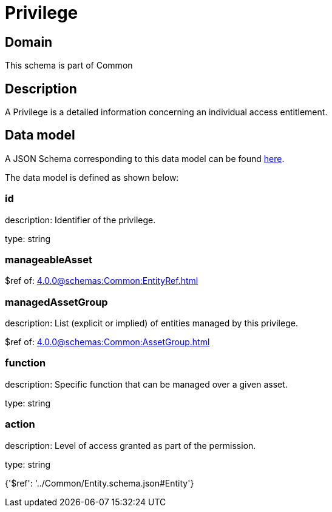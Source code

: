 = Privilege

[#domain]
== Domain

This schema is part of Common

[#description]
== Description

A Privilege is a detailed information concerning an individual access entitlement.


[#data_model]
== Data model

A JSON Schema corresponding to this data model can be found https://tmforum.org[here].

The data model is defined as shown below:


=== id
description: Identifier of the privilege.

type: string


=== manageableAsset
$ref of: xref:4.0.0@schemas:Common:EntityRef.adoc[]


=== managedAssetGroup
description: List (explicit or implied) of entities managed by this privilege.

$ref of: xref:4.0.0@schemas:Common:AssetGroup.adoc[]


=== function
description: Specific function that can be managed over a given asset.

type: string


=== action
description: Level of access granted as part of the permission.

type: string


{&#x27;$ref&#x27;: &#x27;../Common/Entity.schema.json#Entity&#x27;}